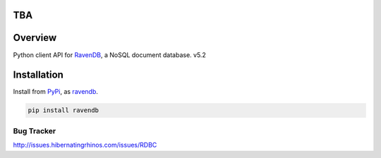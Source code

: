 TBA
====

Overview
===============

Python client API for `RavenDB <https://ravendb.net>`_, a NoSQL document database. v5.2

Installation
=============
Install from `PyPi <https://pypi.python.org/pypi>`_, as `ravendb <https://pypi.python.org/pypi/ravendb>`_.

.. code-block::

  pip install ravendb

Bug Tracker
************
http://issues.hibernatingrhinos.com/issues/RDBC